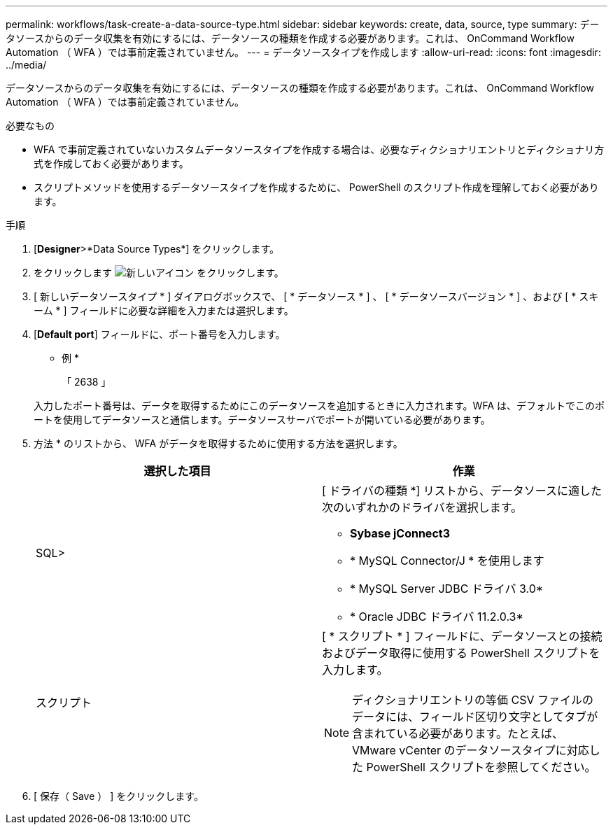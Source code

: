 ---
permalink: workflows/task-create-a-data-source-type.html 
sidebar: sidebar 
keywords: create, data, source, type 
summary: データソースからのデータ収集を有効にするには、データソースの種類を作成する必要があります。これは、 OnCommand Workflow Automation （ WFA ）では事前定義されていません。 
---
= データソースタイプを作成します
:allow-uri-read: 
:icons: font
:imagesdir: ../media/


[role="lead"]
データソースからのデータ収集を有効にするには、データソースの種類を作成する必要があります。これは、 OnCommand Workflow Automation （ WFA ）では事前定義されていません。

.必要なもの
* WFA で事前定義されていないカスタムデータソースタイプを作成する場合は、必要なディクショナリエントリとディクショナリ方式を作成しておく必要があります。
* スクリプトメソッドを使用するデータソースタイプを作成するために、 PowerShell のスクリプト作成を理解しておく必要があります。


.手順
. [*Designer*>*Data Source Types*] をクリックします。
. をクリックします image:../media/new_wfa_icon.gif["新しいアイコン"] をクリックします。
. [ 新しいデータソースタイプ * ] ダイアログボックスで、 [ * データソース * ] 、 [ * データソースバージョン * ] 、および [ * スキーム * ] フィールドに必要な詳細を入力または選択します。
. [*Default port*] フィールドに、ポート番号を入力します。
+
* 例 *

+
「 2638 」

+
入力したポート番号は、データを取得するためにこのデータソースを追加するときに入力されます。WFA は、デフォルトでこのポートを使用してデータソースと通信します。データソースサーバでポートが開いている必要があります。

. 方法 * のリストから、 WFA がデータを取得するために使用する方法を選択します。
+
[cols="2*"]
|===
| 選択した項目 | 作業 


 a| 
SQL>
 a| 
[ ドライバの種類 *] リストから、データソースに適した次のいずれかのドライバを選択します。

** *Sybase jConnect3*
** * MySQL Connector/J * を使用します
** * MySQL Server JDBC ドライバ 3.0*
** * Oracle JDBC ドライバ 11.2.0.3*




 a| 
スクリプト
 a| 
[ * スクリプト * ] フィールドに、データソースとの接続およびデータ取得に使用する PowerShell スクリプトを入力します。

[NOTE]
====
ディクショナリエントリの等価 CSV ファイルのデータには、フィールド区切り文字としてタブが含まれている必要があります。たとえば、 VMware vCenter のデータソースタイプに対応した PowerShell スクリプトを参照してください。

====
|===
. [ 保存（ Save ） ] をクリックします。

